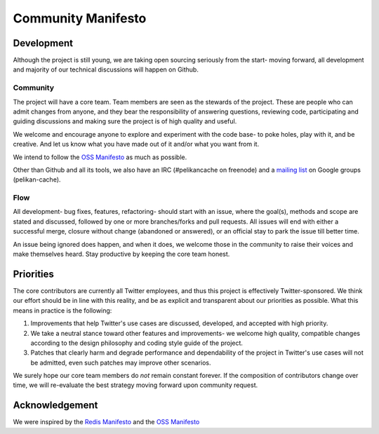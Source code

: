*******************
Community Manifesto
*******************

Development
===========

Although the project is still young, we are taking open sourcing seriously from the start- moving forward, all development and majority of our technical discussions will happen on Github.

Community
---------

The project will have a core team. Team members are seen as the stewards of the project. These are people who can admit changes from anyone, and they bear the responsibility of answering questions, reviewing code, participating and guiding discussions and making sure the project is of high quality and useful.

We welcome and encourage anyone to explore and experiment with the code base- to poke holes, play with it, and be creative. And let us know what you have made out of it and/or what you want from it.

We intend to follow the `OSS Manifesto <http://ossmanifesto.org/>`_ as much as possible.

Other than Github and all its tools, we also have an IRC (#pelikancache on freenode) and a `mailing list <https://groups.google.com/forum/#!forum/pelikan-cache>`_ on Google groups (pelikan-cache).

Flow
----

All development- bug fixes, features, refactoring- should start with an issue, where the goal(s), methods and scope are stated and discussed, followed by one or more branches/forks and pull requests. All issues will end with either a successful merge, closure without change (abandoned or answered), or an official stay to park the issue till better time.

An issue being ignored does happen, and when it does, we welcome those in the community to raise their voices and make themselves heard. Stay productive by keeping the core team honest.

Priorities
==========
The core contributors are currently all Twitter employees, and thus this project is effectively Twitter-sponsored. We think our effort should be in line with this reality, and be as explicit and transparent about our priorities as possible. What this means in practice is the following:

#. Improvements that help Twitter's use cases are discussed, developed, and accepted with high priority.

#. We take a neutral stance toward other features and improvements- we welcome high quality, compatible changes according to the design philosophy and coding style guide of the project.

#. Patches that clearly harm and degrade performance and dependability of the project in Twitter's use cases will not be admitted, even such patches may improve other scenarios.


We surely hope our core team members do *not* remain constant forever. If the composition of contributors change over time, we will re-evaluate the best strategy moving forward upon community request.

Acknowledgement
===============

We were inspired by the `Redis Manifesto <http://oldblog.antirez.com/post/redis-manifesto.html>`_ and the `OSS Manifesto <http://ossmanifesto.org/>`_

